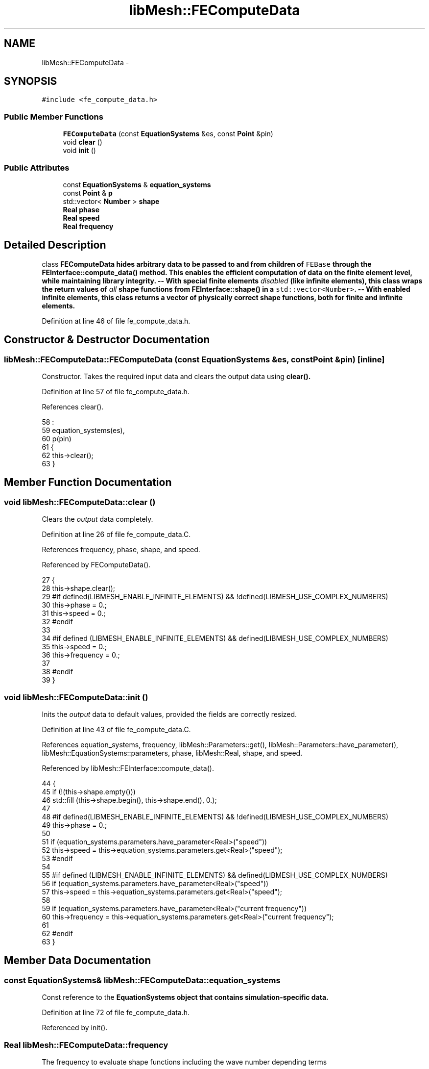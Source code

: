 .TH "libMesh::FEComputeData" 3 "Tue May 6 2014" "libMesh" \" -*- nroff -*-
.ad l
.nh
.SH NAME
libMesh::FEComputeData \- 
.SH SYNOPSIS
.br
.PP
.PP
\fC#include <fe_compute_data\&.h>\fP
.SS "Public Member Functions"

.in +1c
.ti -1c
.RI "\fBFEComputeData\fP (const \fBEquationSystems\fP &es, const \fBPoint\fP &pin)"
.br
.ti -1c
.RI "void \fBclear\fP ()"
.br
.ti -1c
.RI "void \fBinit\fP ()"
.br
.in -1c
.SS "Public Attributes"

.in +1c
.ti -1c
.RI "const \fBEquationSystems\fP & \fBequation_systems\fP"
.br
.ti -1c
.RI "const \fBPoint\fP & \fBp\fP"
.br
.ti -1c
.RI "std::vector< \fBNumber\fP > \fBshape\fP"
.br
.ti -1c
.RI "\fBReal\fP \fBphase\fP"
.br
.ti -1c
.RI "\fBReal\fP \fBspeed\fP"
.br
.ti -1c
.RI "\fBReal\fP \fBfrequency\fP"
.br
.in -1c
.SH "Detailed Description"
.PP 
class \fC\fBFEComputeData\fP\fP hides arbitrary data to be passed to and from children of \fCFEBase\fP through the \fC\fBFEInterface::compute_data()\fP\fP method\&. This enables the efficient computation of data on the finite element level, while maintaining library integrity\&. -- With special finite elements \fIdisabled\fP (like infinite elements), this class wraps the return values of \fIall\fP shape functions from \fC\fBFEInterface::shape()\fP\fP in a \fCstd::vector<Number>\fP\&. -- With enabled infinite elements, this class returns a vector of physically correct shape functions, both for finite and infinite elements\&. 
.PP
Definition at line 46 of file fe_compute_data\&.h\&.
.SH "Constructor & Destructor Documentation"
.PP 
.SS "libMesh::FEComputeData::FEComputeData (const \fBEquationSystems\fP &es, const \fBPoint\fP &pin)\fC [inline]\fP"
Constructor\&. Takes the required input data and clears the output data using \fC\fBclear()\fP\fP\&. 
.PP
Definition at line 57 of file fe_compute_data\&.h\&.
.PP
References clear()\&.
.PP
.nf
58                                    :
59     equation_systems(es),
60     p(pin)
61   {
62     this->clear();
63   }
.fi
.SH "Member Function Documentation"
.PP 
.SS "void libMesh::FEComputeData::clear ()"
Clears the \fIoutput\fP data completely\&. 
.PP
Definition at line 26 of file fe_compute_data\&.C\&.
.PP
References frequency, phase, shape, and speed\&.
.PP
Referenced by FEComputeData()\&.
.PP
.nf
27 {
28   this->shape\&.clear();
29 #if defined(LIBMESH_ENABLE_INFINITE_ELEMENTS) && !defined(LIBMESH_USE_COMPLEX_NUMBERS)
30   this->phase = 0\&.;
31   this->speed = 0\&.;
32 #endif
33 
34 #if defined (LIBMESH_ENABLE_INFINITE_ELEMENTS) && defined(LIBMESH_USE_COMPLEX_NUMBERS)
35   this->speed = 0\&.;
36   this->frequency = 0\&.;
37 
38 #endif
39 }
.fi
.SS "void libMesh::FEComputeData::init ()"
Inits the \fIoutput\fP data to default values, provided the fields are correctly resized\&. 
.PP
Definition at line 43 of file fe_compute_data\&.C\&.
.PP
References equation_systems, frequency, libMesh::Parameters::get(), libMesh::Parameters::have_parameter(), libMesh::EquationSystems::parameters, phase, libMesh::Real, shape, and speed\&.
.PP
Referenced by libMesh::FEInterface::compute_data()\&.
.PP
.nf
44 {
45   if (!(this->shape\&.empty()))
46     std::fill (this->shape\&.begin(),   this->shape\&.end(),   0\&.);
47 
48 #if defined(LIBMESH_ENABLE_INFINITE_ELEMENTS) && !defined(LIBMESH_USE_COMPLEX_NUMBERS)
49   this->phase = 0\&.;
50 
51   if (equation_systems\&.parameters\&.have_parameter<Real>("speed"))
52     this->speed = this->equation_systems\&.parameters\&.get<Real>("speed");
53 #endif
54 
55 #if defined (LIBMESH_ENABLE_INFINITE_ELEMENTS) && defined(LIBMESH_USE_COMPLEX_NUMBERS)
56   if (equation_systems\&.parameters\&.have_parameter<Real>("speed"))
57     this->speed = this->equation_systems\&.parameters\&.get<Real>("speed");
58 
59   if (equation_systems\&.parameters\&.have_parameter<Real>("current frequency"))
60     this->frequency = this->equation_systems\&.parameters\&.get<Real>("current frequency");
61 
62 #endif
63 }
.fi
.SH "Member Data Documentation"
.PP 
.SS "const \fBEquationSystems\fP& libMesh::FEComputeData::equation_systems"
Const reference to the \fC\fBEquationSystems\fP\fP object that contains simulation-specific data\&. 
.PP
Definition at line 72 of file fe_compute_data\&.h\&.
.PP
Referenced by init()\&.
.SS "\fBReal\fP libMesh::FEComputeData::frequency"
The frequency to evaluate shape functions including the wave number depending terms 
.PP
Definition at line 109 of file fe_compute_data\&.h\&.
.PP
Referenced by clear(), libMesh::InfFE< friend_Dim, friend_T_radial, friend_T_map >::compute_data(), and init()\&.
.SS "const \fBPoint\fP& libMesh::FEComputeData::p"
Holds the point where the data are to be computed 
.PP
Definition at line 76 of file fe_compute_data\&.h\&.
.PP
Referenced by libMesh::FEInterface::compute_data(), and libMesh::InfFE< friend_Dim, friend_T_radial, friend_T_map >::compute_data()\&.
.SS "\fBReal\fP libMesh::FEComputeData::phase"
Storage for the computed phase lag 
.PP
Definition at line 92 of file fe_compute_data\&.h\&.
.PP
Referenced by clear(), libMesh::InfFE< friend_Dim, friend_T_radial, friend_T_map >::compute_data(), and init()\&.
.SS "std::vector<\fBNumber\fP> libMesh::FEComputeData::shape"
Storage for the computed shape function values\&. 
.PP
Definition at line 85 of file fe_compute_data\&.h\&.
.PP
Referenced by clear(), libMesh::FEInterface::compute_data(), libMesh::InfFE< friend_Dim, friend_T_radial, friend_T_map >::compute_data(), init(), and libMesh::MeshFunction::operator()()\&.
.SS "\fBReal\fP libMesh::FEComputeData::speed"
The wave speed\&. 
.PP
Definition at line 100 of file fe_compute_data\&.h\&.
.PP
Referenced by clear(), libMesh::InfFE< friend_Dim, friend_T_radial, friend_T_map >::compute_data(), and init()\&.

.SH "Author"
.PP 
Generated automatically by Doxygen for libMesh from the source code\&.
